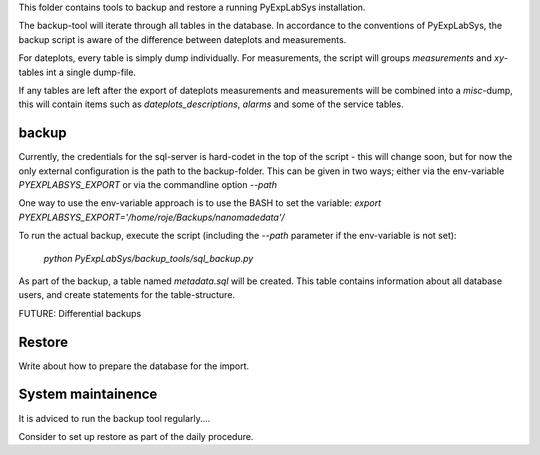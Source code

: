 This folder contains tools to backup and restore a running PyExpLabSys installation.

The backup-tool will iterate through all tables in the database. In accordance to
the conventions of PyExpLabSys, the backup script is aware of the difference between
dateplots and measurements.

For dateplots, every table is simply dump individually. For measurements, the script
will groups `measurements` and `xy`-tables int a single dump-file.

If any tables are left after the export of dateplots measurements and measurements will
be combined into a `misc`-dump, this will contain items such as `dateplots_descriptions`,
`alarms` and some of the service tables.

backup
------
Currently, the credentials for the sql-server is hard-codet in the top of the script -
this will change soon, but for now the only external configuration is the path to
the backup-folder. This can be given in two ways; either via the env-variable
`PYEXPLABSYS_EXPORT` or via the commandline option `--path`

One way to use the env-variable approach is to use the BASH to set the variable:
`export PYEXPLABSYS_EXPORT='/home/roje/Backups/nanomadedata'/`

To run the actual backup, execute the script (including the `--path` parameter if the
env-variable is not set):
 `python PyExpLabSys/backup_tools/sql_backup.py`

As part of the backup, a table named `metadata.sql` will be created. This table contains
information about all database users, and create statements for the table-structure.

FUTURE: Differential backups


Restore
-------

Write about how to prepare the database for the import.



System maintainence
-------------------

It is adviced to run the backup tool regularly....

Consider to set up restore as part of the daily procedure.
